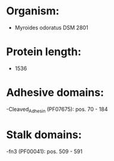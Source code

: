 * Organism:
- Myroides odoratus DSM 2801
* Protein length:
- 1536
* Adhesive domains:
-Cleaved_Adhesin (PF07675): pos. 70 - 184
* Stalk domains:
-fn3 (PF00041): pos. 509 - 591

